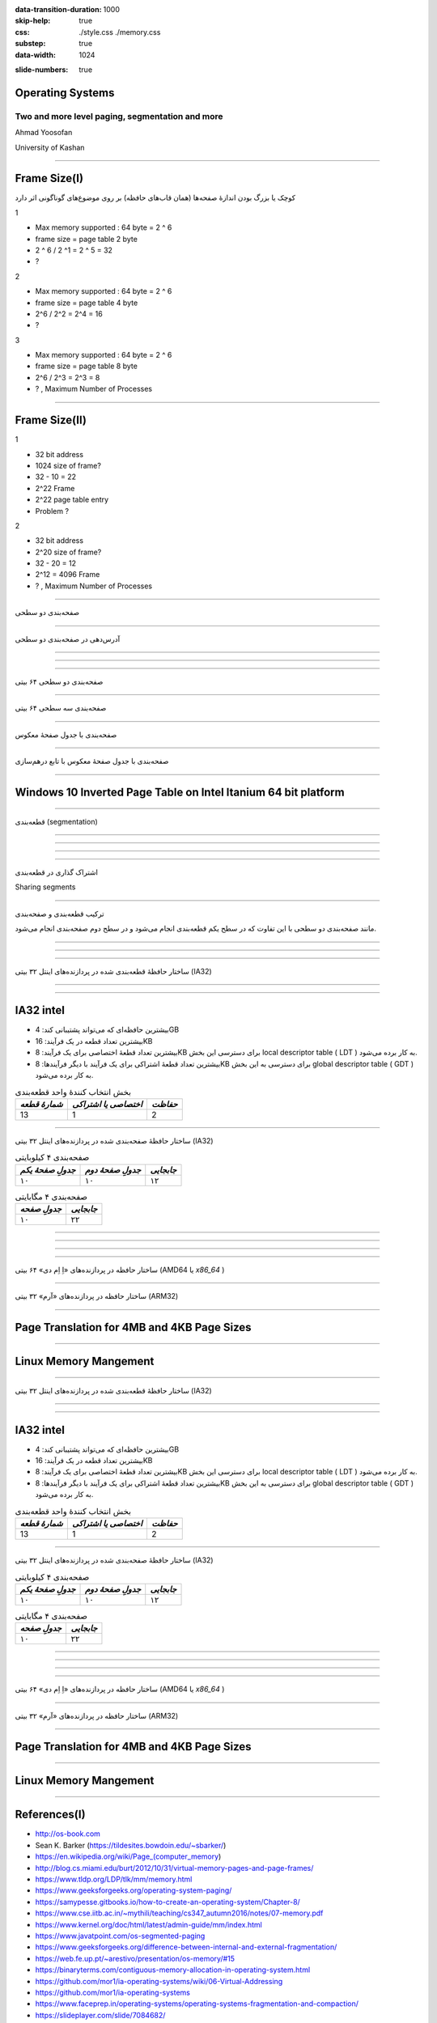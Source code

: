 :data-transition-duration: 1000
:skip-help: true
:css: ./style.css ./memory.css
:substep: true
:data-width: 1024

.. title: Operating Systems - Memory paging, segmentation and more (By Ahmad Yoosofan)

:slide-numbers: true

.. role:: ltr
    :class: ltr

.. role:: rtl
    :class: rtl

Operating Systems
==============================
Two and more level paging, segmentation and more
-------------------------------------------------
Ahmad Yoosofan

University of Kashan

----

Frame Size(I)
=============
.. class:: rtl-h2

    کوچک یا بزرگ بودن اندازهٔ صفحه‌ها (همان قاب‌های حافظه) بر روی موضوع‌های گوناگونی اثر دارد


.. class:: substep

    1

    * Max memory supported : 64 byte = 2 ^ 6
    * frame size = page table 2 byte
    * 2 ^ 6 / 2 ^1 = 2 ^ 5 = 32
    * ?

.. class:: substep

    2

    * Max memory supported : 64 byte = 2 ^ 6
    * frame size = page table 4 byte
    * 2^6 / 2^2 = 2^4 = 16
    * ?

.. class:: substep

    3

    * Max memory supported : 64 byte = 2 ^ 6
    * frame size = page table 8 byte
    * 2^6 / 2^3 = 2^3 = 8
    * ? , Maximum Number of Processes

----

Frame Size(II)
==============
.. class:: substep

    1

    * 32 bit address
    * 1024 size of frame?
    * 32 - 10 = 22
    * 2^22 Frame
    * 2^22 page table entry
    * Problem ?

.. class:: substep

    2

    * 32 bit address
    * 2^20 size of frame?
    * 32 - 20 = 12
    * 2^12 = 4096 Frame
    * ? , Maximum Number of Processes

----

.. class:: rtl-h1

    صفحه‌بندی دو سطحی

.. image:: img/memory/paging_two_level.png
   :align: center

.. :

    access time


----

.. class:: rtl-h1

    آدرس‌دهی در صفحه‌بندی دو سطحی

.. image:: img/memory/paging_address_translation_32bit.png
   :align: center

.. image:: img/memory/paging_two_level_32bit_address.png
   :align: center

----

.. image:: img/memory/memory_paging_Address_Translation_in_a_Two_Level_Paging_System.png
   :align: center
   :scale: 90%

----

.. image:: img/memory/memory_paging_Two_Level_Hierarchical_Page_Table.png
   :align: center

----


.. class:: rtl-h1

    صفحه‌بندی دو سطحی ۶۴ بیتی

.. image:: img/memory/paging_two_level_64bit.png
   :align: center

----

.. class:: rtl-h1

    صفحه‌بندی سه سطحی ۶۴ بیتی

.. image:: img/memory/paging_three_level_64bit_address.png
   :align: center

----

.. class:: rtl-h1

    صفحه‌بندی با جدول صفحهٔ معکوس

.. image:: img/memory/inverted_page_table.png
   :align: center

----

.. class:: rtl-h1

    صفحه‌بندی با جدول صفحهٔ معکوس با تابع درهم‌سازی


.. image:: img/memory/memory_paging_Inverted_Page_Table_Structure.png
   :align: center

----

Windows 10 Inverted Page Table on Intel Itanium 64 bit platform
====================================================================================
.. image:: img/memory/Physical_and_Virtual_Memory_in_Windows_10_64bit_processors_inverted_page_table.png
    :width: 780px

----

.. class:: rtl-h1

  قطعه‌بندی (segmentation)

.. image:: img/memory/memory_segmentation_logical_address.png
   :align: center
   :height: 500px

----

.. image:: img/memory/memory_segmentation_example.png
   :align: center
   :width: 600px

----

.. image:: img/memory/memory_segmentation_hardware.png
   :align: center
   :width: 650px

----

.. image:: img/memory/memory_segmentation_logical2physical_address.png
   :align: center
   :height: 420px

----

.. class:: rtl-h1

  اشتراک گذاری در قطعه‌بندی

Sharing segments

----

.. class:: rtl-h1

  ترکیب قطعه‌بندی و صفحه‌بندی

.. class:: rtl-h2

مانند صفحه‌بندی دو سطحی با این تفاوت که در سطح یکم قطعه‌بندی انجام می‌شود و در سطح دوم صفحه‌بندی انجام می‌شود.

.. image:: img/memory/segmentation_paging.png
  :width: 500px

----

.. image:: img/memory/segmentation_paging_details.png
  :width: 580px

.. :

  https://www.javatpoint.com/os-segmented-paging

----

.. image:: img/memory/memory_management_techniques.png
   :align: center
   :width: 500px

----

.. class:: rtl-h1

  ساختار حافظهٔ قطعه‌بندی شده در پردازنده‌های اینتل ۳۲ بیتی (IA32)

.. image:: img/memory/memory_real_hardware_example_IA-32_segmentation_logical2physical.png
   :align: center
   :width: 700px

.. :

  https://en.wikipedia.org/wiki/Intel_8086

----

.. image:: img/memory/memory_real_hardware_example_IA-32_segmentation.png
   :align: center

----

IA32 intel
=====================
.. class:: rtl
    :class: substep

    *  بیشترین حافظه‌ای که می‌تواند پشتیبانی کند: 4GB
    *  بیشترین تعداد قطعه در یک فرآیند: 16KB
    *  بیشترین تعداد قطعهٔ اختصاصی برای یک فرآیند: 8KB برای دسترسی این بخش local descriptor table ( LDT ) به کار برده می‌شود.
    *  بیشترین تعداد قطعهٔ اشتراکی برای یک فرآیند با دیگر فرآیندها: 8KB برای دسترسی به این بخش global descriptor table ( GDT ) به کار برده می‌شود.

.. class:: substep

  .. csv-table:: بخش انتخاب کنندهٔ واحد قطعه‌بندی
     :header: `شمارهٔ قطعه`, `اختصاصی یا اشتراکی`, `حفاظت`
     :class: ltr substep

      13, 1, 2

----

.. class:: rtl-h1

  ساختار حافظهٔ صفحه‌بندی شده در پردازنده‌های اینتل ۳۲ بیتی (IA32)

.. csv-table:: صفحه‌بندی ۴ کیلوبایتی
   :header:    `جدولِ صفحهٔ یکم`, `جدولِ صفحهٔ دوم`, `جابجایی`
   :class: ltr

    ۱۰, ۱۰, ۱۲

.. csv-table:: صفحه‌بندی ۴ مگابایتی
   :header:  `جدولِ صفحه`, `جابجایی`
   :class: ltr

    ۱۰, ۲۲

----

.. image:: img/memory/memory_real_hardware_example_IA-32_paging_4KB.png
   :align: center
   :width: 560px

----

.. image:: img/memory/memory_real_hardware_example_IA-32_paging_4KB_page_address_extension.png
   :align: center
   :width: 750px

----

.. image:: img/memory/memory_real_hardware_example_x86_64_4KB_page_size_32_bit_pae_paging.png
   :align: center
   :width: 700px


----

.. class:: rtl-h1

  ساختار حافظه در پردازنده‌های «اِ اِم دی» ۶۴ بیتی (AMD64 یا `x86_64` )

.. image:: img/memory/memory_real_hardware_example_x86_64_4KB_page_size.png
   :align: center
   :width: 650px

----

.. class:: rtl-h1

  ساختار حافظه در پردازنده‌های «آرم» ۳۲ بیتی (ARM32)

.. image:: img/memory/memory_real_hardware_example_ARM32.png
   :align: center
   :width: 700px

----

Page Translation for 4MB and 4KB Page Sizes
========================================================================
.. image:: img/memory/Page_Translation_for_4MB_and_4KB_Page_Sizes.gif
   :align: center
   :height: 450px

----

Linux Memory Mangement
==========================
.. image:: img/memory/Linux_64bit_processors_page_table.png

----

.. class:: rtl-h1

  ساختار حافظهٔ قطعه‌بندی شده در پردازنده‌های اینتل ۳۲ بیتی (IA32)

.. image:: img/memory/memory_real_hardware_example_IA-32_segmentation_logical2physical.png
   :align: center
   :width: 700px

.. :

  https://en.wikipedia.org/wiki/Intel_8086

----

.. image:: img/memory/memory_real_hardware_example_IA-32_segmentation.png
   :align: center

----

IA32 intel
=====================
.. class:: rtl
    :class: substep

    *  بیشترین حافظه‌ای که می‌تواند پشتیبانی کند: 4GB
    *  بیشترین تعداد قطعه در یک فرآیند: 16KB
    *  بیشترین تعداد قطعهٔ اختصاصی برای یک فرآیند: 8KB برای دسترسی این بخش local descriptor table ( LDT ) به کار برده می‌شود.
    *  بیشترین تعداد قطعهٔ اشتراکی برای یک فرآیند با دیگر فرآیندها: 8KB برای دسترسی به این بخش global descriptor table ( GDT ) به کار برده می‌شود.

.. class:: substep

  .. csv-table:: بخش انتخاب کنندهٔ واحد قطعه‌بندی
     :header: `شمارهٔ قطعه`, `اختصاصی یا اشتراکی`, `حفاظت`
     :class: ltr substep

      13, 1, 2

----

.. class:: rtl-h1

  ساختار حافظهٔ صفحه‌بندی شده در پردازنده‌های اینتل ۳۲ بیتی (IA32)

.. csv-table:: صفحه‌بندی ۴ کیلوبایتی
   :header:    `جدولِ صفحهٔ یکم`, `جدولِ صفحهٔ دوم`, `جابجایی`
   :class: ltr

    ۱۰, ۱۰, ۱۲

.. csv-table:: صفحه‌بندی ۴ مگابایتی
   :header:  `جدولِ صفحه`, `جابجایی`
   :class: ltr

    ۱۰, ۲۲

----

.. image:: img/memory/memory_real_hardware_example_IA-32_paging_4KB.png
   :align: center
   :width: 560px

----

.. image:: img/memory/memory_real_hardware_example_IA-32_paging_4KB_page_address_extension.png
   :align: center
   :width: 750px

----

.. image:: img/memory/memory_real_hardware_example_x86_64_4KB_page_size_32_bit_pae_paging.png
   :align: center
   :width: 700px


----

.. class:: rtl-h1

  ساختار حافظه در پردازنده‌های «اِ اِم دی» ۶۴ بیتی (AMD64 یا `x86_64` )

.. image:: img/memory/memory_real_hardware_example_x86_64_4KB_page_size.png
   :align: center
   :width: 650px

----

.. class:: rtl-h1

  ساختار حافظه در پردازنده‌های «آرم» ۳۲ بیتی (ARM32)

.. image:: img/memory/memory_real_hardware_example_ARM32.png
   :align: center
   :width: 700px

----

Page Translation for 4MB and 4KB Page Sizes
========================================================================
.. image:: img/memory/Page_Translation_for_4MB_and_4KB_Page_Sizes.gif
   :align: center
   :height: 450px


----

Linux Memory Mangement
==========================
.. image:: img/memory/Linux_64bit_processors_page_table.png

----

References(I)
==================================================
* http://os-book.com
* Sean K. Barker (https://tildesites.bowdoin.edu/~sbarker/)
* https://en.wikipedia.org/wiki/Page_(computer_memory)
* http://blog.cs.miami.edu/burt/2012/10/31/virtual-memory-pages-and-page-frames/
* https://www.tldp.org/LDP/tlk/mm/memory.html
* https://www.geeksforgeeks.org/operating-system-paging/
* https://samypesse.gitbooks.io/how-to-create-an-operating-system/Chapter-8/
* https://www.cse.iitb.ac.in/~mythili/teaching/cs347_autumn2016/notes/07-memory.pdf
* https://www.kernel.org/doc/html/latest/admin-guide/mm/index.html
* https://www.javatpoint.com/os-segmented-paging
* https://www.geeksforgeeks.org/difference-between-internal-and-external-fragmentation/
* https://web.fe.up.pt/~arestivo/presentation/os-memory/#15
* https://binaryterms.com/contiguous-memory-allocation-in-operating-system.html
* https://github.com/mor1/ia-operating-systems/wiki/06-Virtual-Addressing
* https://github.com/mor1/ia-operating-systems
* https://www.faceprep.in/operating-systems/operating-systems-fragmentation-and-compaction/
* https://slideplayer.com/slide/7084682/

----

References(II)
==================================================
* https://www.cs.uic.edu/~jbell/CourseNotes/OperatingSystems/images/Chapter1/1_4_StorageDeviceHierarchy.jpg
* http://images.bit-tech.net/content_images/2007/11/the_secrets_of_pc_memory_part_1/hei.png
* https://answers.microsoft.com/en-us/windows/forum/windows_10-performance/physical-and-virtual-memory-in-windows-10/e36fb5bc-9ac8-49af-951c-e7d39b979938
* https://upload.wikimedia.org/wikipedia/commons/c/c2/Write-back_with_write-allocation.svg
* https://www.byclb.com/TR/Tutorials/dsp_advanced/ch1_1_dosyalar/image025.jpg
* https://tutorialspoint.dev/computer-science/operating-systems/operating-systems-segmentation
* https://tutorialspoint.dev/image/segmentation.png
* https://tutorialspoint.dev/image/Translation.png
* https://www.cs.princeton.edu/courses/archive/spr11/cos217/lectures/18MemoryMgmt.pdf
* http://harmanani.github.io/classes/csc320/Notes/ch05.pdf
* https://www.cs.princeton.edu/courses/archive/spr11/cos217/lectures/18MemoryMgmt.pdf

----

References(III)
==================================================
* https://answers.microsoft.com/en-us/windows/forum/all/physical-and-virtual-memory-in-windows-10/e36fb5bc-9ac8-49af-951c-e7d39b979938
* https://answers.microsoft.com/en-us/windows/forum/windows_10-performance/physical-and-virtual-memory-in-windows-10/e36fb5bc-9ac8-49af-951c-e7d39b979938
* https://www.geeksforgeeks.org/inverted-page-table-in-operating-system/
* https://www.kernel.org/doc/
* https://www.kernel.org/doc/gorman/html/understand/understand006.html
* https://www.kernel.org/doc/gorman/html/understand/understand-html006.png
* https://connormcgarr.github.io/paging/
* https://www.amd.com/system/files/TechDocs/24593.pdf
* http://www.rcollins.org/ddj/May96/
* https://commons.wikimedia.org/wiki/File:Intel_D945GCCR_Socket_775.png
* https://codex.cs.yale.edu/avi/os-book/

.. comments:


  * operating systems paging kernel

    Physical and Virtual Memory in Windows 10
    ===============================================
    https://answers.microsoft.com/en-us/windows/forum/windows_10-performance/physical-and-virtual-memory-in-windows-10/e36fb5bc-9ac8-49af-951c-e7d39b979938


    Android and IOS virtual memory
    https://discussions.apple.com/thread/2732434
    https://www.androidauthority.com/virtual-memory-explained-3143201/
